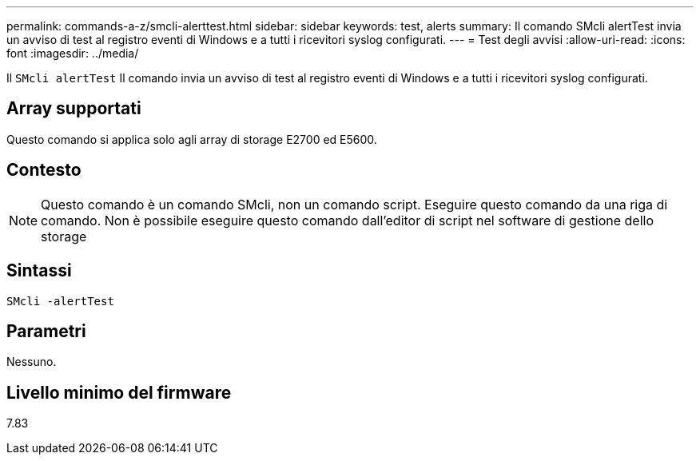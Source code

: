 ---
permalink: commands-a-z/smcli-alerttest.html 
sidebar: sidebar 
keywords: test, alerts 
summary: Il comando SMcli alertTest invia un avviso di test al registro eventi di Windows e a tutti i ricevitori syslog configurati. 
---
= Test degli avvisi
:allow-uri-read: 
:icons: font
:imagesdir: ../media/


[role="lead"]
Il `SMcli alertTest` Il comando invia un avviso di test al registro eventi di Windows e a tutti i ricevitori syslog configurati.



== Array supportati

Questo comando si applica solo agli array di storage E2700 ed E5600.



== Contesto

[NOTE]
====
Questo comando è un comando SMcli, non un comando script. Eseguire questo comando da una riga di comando. Non è possibile eseguire questo comando dall'editor di script nel software di gestione dello storage

====


== Sintassi

[source, cli]
----
SMcli -alertTest
----


== Parametri

Nessuno.



== Livello minimo del firmware

7.83
